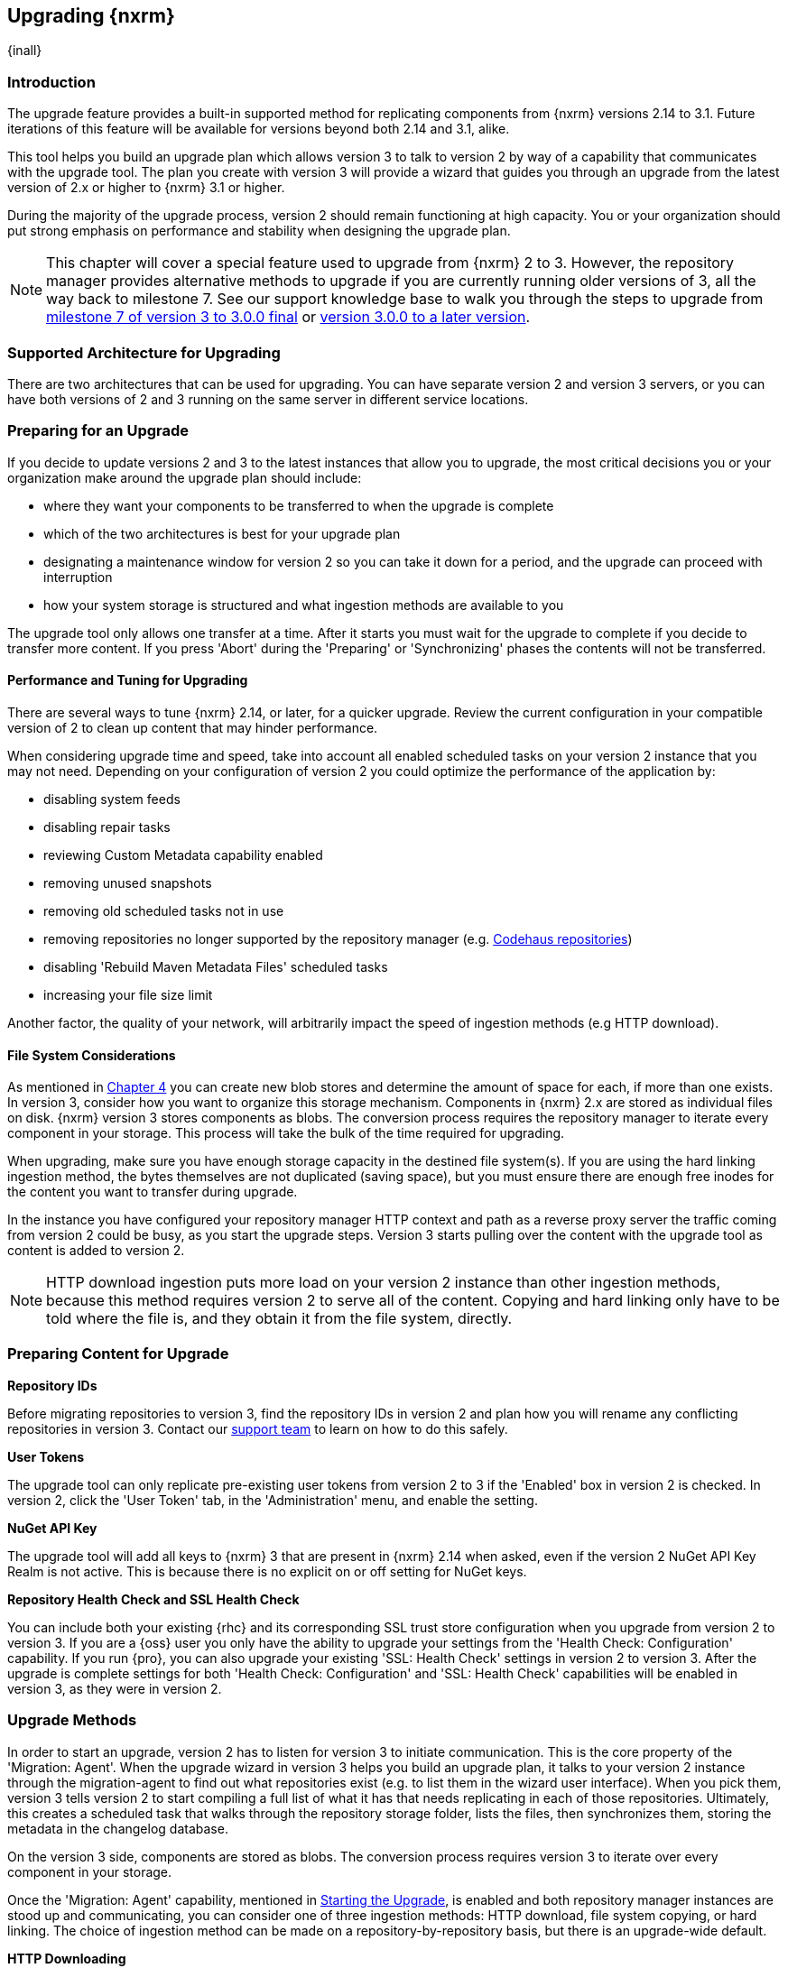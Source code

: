 [[upgrading]]
==  Upgrading {nxrm}
{inall}

[[upgrade-introduction]]
=== Introduction

The upgrade feature provides a built-in supported method for replicating components from {nxrm} versions 2.14 to 
3.1. Future iterations of this feature will be available for versions beyond both 2.14 and 3.1, alike.

This tool helps you build an upgrade plan which allows version 3 to talk to version 2 by way of a 
capability that communicates with the upgrade tool. The plan you create with version 3 will provide a 
wizard that guides you through an upgrade from the latest version of 2.x or higher to {nxrm} 3.1 or higher.

During the majority of the upgrade process, version 2 should remain functioning at high capacity. You or your 
organization should put strong emphasis on performance and stability when designing the upgrade plan.

NOTE: This chapter will cover a special feature used to upgrade from {nxrm} 2 to 3. However, the repository 
manager provides alternative methods to upgrade if you are currently running older versions of 3, all the way 
back to milestone 7. See our support knowledge base to walk you through the steps to upgrade from 
https://support.sonatype.com/hc/en-us/articles/222159808[milestone 7 of version 3 to 3.0.0 final] or 
https://support.sonatype.com/hc/en-us/articles/217967608[version 3.0.0 to a later version].

[[upgrade-architecture]]
=== Supported Architecture for Upgrading

There are two architectures that can be used for upgrading. You can have separate version 2 and version 3 
servers, or you can have both versions of 2 and 3 running on the same server in different service locations.
 
[[upgrade-prep]]
=== Preparing for an Upgrade

If you decide to update versions 2 and 3 to the latest instances that allow you to upgrade, the most critical 
decisions you or your organization make around the upgrade plan should include: 

* where they want your components to be transferred to when the upgrade is complete
* which of the two architectures is best for your upgrade plan
* designating a maintenance window for version 2 so you can take it down for a period, and the upgrade can 
proceed with interruption
* how your system storage is structured and what ingestion methods are available to you

The upgrade tool only allows one transfer at a time. After it starts you must wait for the upgrade 
to complete if you decide to transfer more content. If you press 'Abort' during the 'Preparing' or 
'Synchronizing' phases the contents will not be transferred.

[[upgrade-performance]]
==== Performance and Tuning for Upgrading

There are several ways to tune {nxrm} 2.14, or later, for a quicker upgrade. Review the current configuration in 
your compatible version of 2 to clean up content that may hinder performance.

When considering upgrade time and speed, take into account all enabled scheduled tasks on your version 2 
instance that you may not need. Depending on your configuration of version 2 you could optimize the 
performance of the application by:

* disabling system feeds
* disabling repair tasks
* reviewing Custom Metadata capability enabled
* removing unused snapshots
* removing old scheduled tasks not in use
* removing repositories no longer supported by the repository manager (e.g. 
https://support.sonatype.com/hc/en-us/articles/217611787-codehaus-org-Repositories-Should-Be-Removed-From-Your-Nexus-Instance[Codehaus repositories])
* disabling 'Rebuild Maven Metadata Files' scheduled tasks
* increasing your file size limit

Another factor, the quality of your network, will arbitrarily impact the speed of ingestion methods 
(e.g HTTP download).

[[upgrade-file-systems]]
==== File System Considerations

As mentioned in <<admin-repository-blobstores,Chapter 4>> you can create new blob stores and determine the 
amount of space for each, if more than one exists. In version 3, consider how you want to organize this storage 
mechanism. Components in {nxrm} 2.x are stored as individual files on disk. {nxrm} version 3 stores components as 
blobs. The conversion process requires the repository manager to iterate every component in your storage. This 
process will take the bulk of the time required for upgrading.

When upgrading, make sure you have enough storage capacity in the destined file system(s). If you are using 
the hard linking ingestion method, the bytes themselves are not duplicated (saving space), but you must ensure 
there are enough free inodes for the content you want to transfer during upgrade.

In the instance you have configured your repository manager HTTP context and path as a reverse proxy server
the traffic coming from version 2 could be busy, as you start the upgrade steps. Version 3 starts pulling 
over the content with the upgrade tool as content is added to version 2.

NOTE: HTTP download ingestion puts more load on your version 2 instance than other ingestion methods, because 
this method requires version 2 to serve all of the content. Copying and hard linking only have to be told where 
the file is, and they obtain it from the file system, directly.

[[upgrade-content-prep]]
=== Preparing Content for Upgrade

*Repository IDs*

Before migrating repositories to version 3, find the repository IDs in version 2 and plan how you will 
rename any conflicting repositories in version 3. Contact our https://support.sonatype.com/hc/en-us[support 
team] to learn on how to do this safely.

*User Tokens*

The upgrade tool can only replicate pre-existing user tokens from version 2 to 3 if the 'Enabled' box in version 
2 is checked. In version 2, click the 'User Token' tab, in the 'Administration' menu, and enable the setting. 

////
link to user token chapter
////

*NuGet API Key*

The upgrade tool will add all keys to {nxrm} 3 that are present in {nxrm} 2.14 when asked, even if the version 2 
NuGet API Key Realm is not active. This is because there is no explicit on or off setting for NuGet keys.

*Repository Health Check and SSL Health Check*

You can include both your existing {rhc} and its corresponding SSL trust store configuration when you upgrade 
from version 2 to version 3. If you are a {oss} user you only have the ability to upgrade your settings from the 
'Health Check: Configuration' capability. If you run {pro}, you can also upgrade your existing 'SSL: Health 
Check' settings in version 2 to version 3. After the upgrade is complete settings for both 'Health Check: 
Configuration' and 'SSL: Health Check' capabilities will be enabled in version 3, as they were in version 2.

////
[[upgrade-security]]
==== Security and Upgrade

TBD

potential new section
////

[[upgrade-methods]]
=== Upgrade Methods

In order to start an upgrade, version 2 has to listen for version 3 to initiate communication. This is the core 
property of the 'Migration: Agent'. When the upgrade wizard in version 3 helps you build an upgrade plan, it 
talks to your version 2 instance through the migration-agent to find out what repositories exist (e.g. to list 
them in the wizard user interface). When you pick them, version 3 tells version 2 to start compiling a full list 
of what it has that needs replicating in each of those repositories. Ultimately, this creates a scheduled task 
that walks through the repository storage folder, lists the files, then synchronizes them, storing the metadata 
in the changelog database.

On the version 3 side, components are stored as blobs. The conversion process requires version 3 to iterate over 
every component in your storage.

Once the 'Migration: Agent' capability, mentioned in <<upgrade-start>>, is enabled and both repository 
manager instances are stood up and communicating, you can consider one of three ingestion methods: HTTP download, 
file system copying, or hard linking. The choice of ingestion method can be made on a repository-by-repository 
basis, but there is an upgrade-wide default.

*HTTP Downloading*

HTTP downloading is an ingestion method in which version 3 will make HTTP requests to version 2. This is the 
slowest option for upgrading.

If {nxrm} 2.x and {nxrm} 3.x are on different machines and do not share access to the same file system storage, 
you must use the HTTP download method.

*File System Copying*

If versions 2 and 3 are on the same machine (or share access to the same file systems) then version 3 will 
copy the files from version 2. Version 2 will tell version 3 the location of the file and where to retrieve the 
content. 

Assuming versions 2 and 3 are on the same machine, configured in a way that the mounts are accessible by the same 
path (from one machine to the other) this option will work. It is a slightly faster process than the download 
method and has less impact on the performance of version 2.

*Hard Linking*

This method only works on the same file system. If you want to hard link, configure your instance of version 3 in 
such a way that you have a blob store defined in an appropriate location where hard linking is possible.

This is the fastest option because you will not have to move the bytes around.

[[upgrade-process-expectations]]
=== Upgrade Process and Expectations

While version 2 is active repository content will be added, updated, and deleted as the upgrade continues 
within version 3. Version 3 will pick up these changes. However, configuration changes such as new 
repositories, realm settings, permissions, roles and role assignments, HTTP configuration, and SSL certificates 
should not be changed. After the upgrade starts such changes will not be picked up by version 3 and may result 
in failure.

[[upgrade-repo-support]]
=== Repository Format Support

Below is a list of repositories available in version 2 and 3 and which are supported by upgrading. For each of 
these formats you can upgrade server-wide settings, security realm settings, and repository content.

* npm
* NuGet
* Site/Raw
* Maven2

[[upgrade-start]]
=== Starting the Upgrade

After considerations around system performance and storage are taken into account, there are a few basic steps 
to start the upgrade:

* Upgrade the repository manager to the latest version of 2.x and configure the upgrade capability that allows 
you to synchronize that instance with {nxrm} 3.1 or later.
* Run 2.14 or later on one server, and version 3.1 or later on another non-conflicting server.
* Configure the migration-agent in version 2 and start the upgrade wizard in version 3.

{nxrm} 3.1 provides a wizard to instruct you through upgrading in three phases:

 * 'Preparing', the phase that prepares the transfer and creation of all components.
 * 'Synchronizing', the phase that counts and processes all components set to upgrade.
 * 'Finishing', the phase that performs final clean up, then closes the process.

To execute the upgrade plan you must open the connection between version 2 and 3. The connection finds what 
repositories exist and lists them in the upgrade wizard. It enables the port you configured to run version 2 
remotely in order to communicate with version 3. The upgrade plan, as a whole, is a two-part process where 
version 2 must be set up to listen for a version 3 instance in order for the former to talk to the latter.

[[upgrade-configuration]]
==== Enabling Upgrade in Version 2

In version 2, activate the 'Migration: Agent' capability to open the connection for the migration-agent. Follow 
these steps:

* Click 'Administration' in the left-hand panel
* Open the 'Capabilities' screen
* Select 'New' to prompt the 'Create new capability' modal
* Select 'Migration: Agent' as your capability 'Type'
* Click 'Add' to close the modal

In the lower section of the 'Capabilities' interface, the repository manager acknowledges the migration-agent as 
'Active'. 

[[upgrade-plan]]
==== Enabling Upgrade in Version 3

Next, sign in to your version 3 instance. You will create a 'Migration' capability to enable the feature. When 
enabled, the 'Migration' item appears in the 'Administration' menu, under 'System'. Follow these steps to 
activate the capability:

* Click 'System', to open the 'Capabilities' screen
* Click 'Create capability'
* Select 'Migration', then click 'Create capability' to enable the upgrade

[[upgrade-content]]
==== Upgrading Content

After you establish upgrade capabilities for versions 2 and 3, you will activate the wizard to start your 
upgrade. In version 3 go to the 'Administration' menu and select 'Migration', located under 'System', to 
open the wizard.

Overview:: The wizard will provide an overview of what is allowed for an upgrade as well as warnings on what 
cannot be upgraded.

Agent Connection:: This screen presents two fields, 'URL' and 'Access Token'. The 'URL' field should contain the
base URL (including context path) of your version 2 server (e.g. +http://localhost:8081/nexus/+). The 'Access 
Token' field should contain the security key from your version 2 'Migration: Agent' capability details.

Content:: This screen displays checkboxes for compatible component formats ('Repositories'), security features 
('Security'), and server configuration ('System'). For 'Repositories' you can select 'User-Managed Repositories'  
and 'Repository Targets', the latter of which are regular expressions that upgrade to JEXL format, used for 
content selectors. For 'Security' you can choose from 'Anonymous', 'LDAP Configuration', 'NuGet API-Key', 
'Realms', 'Roles', 'SSL Certificates' 'Users', and 'User Tokens'. For 'System' you can select 'Email' and 'HTTP 
Configuration' contents.

////
Link the section above to content selectors chapter when created
'Repository Targets' are regular expressions that match component paths; the upgrade 
transfers the regular expression format to JEXL, used for content selector in version 3.
////

Repository Defaults:: If 'User-managed repositories' is one of your selections from the 'Content' screen, the 
'Repository Defaults' screen allows you to select directory destination and upgrade method. The first dropdown 
menu, 'Destination' gives your option to pick a blob store name different than the default. The second dropdown
menu, 'Method', allows you to choose among hard linking, copying local files or downloading. This section allows 
you to click and change each repository's individual method and destination (i.e. blob store).

Repositories:: If 'User-related repositories' is one of your selections from the 'Content' screen, the 
'Repositories' screen allows you to select which repositories you want to upgrade. You can either select all 
repositories with one click, at the top of the table. Alternatively, you can click each individual repository. In 
addition to 'Repository', the table displays information around the status of the repository.

Preview:: This table displays a preview of the content set for upgrade, selected in the previous screens. 
Click 'Begin', then confirm from the modal, that you want to start the upgrade. After the preview 'Preparing', 
'Synchronizing', and 'Finishing' will follow.

When the final content upgrade ends, go to your version 3 instance to see all your content replicated there.
